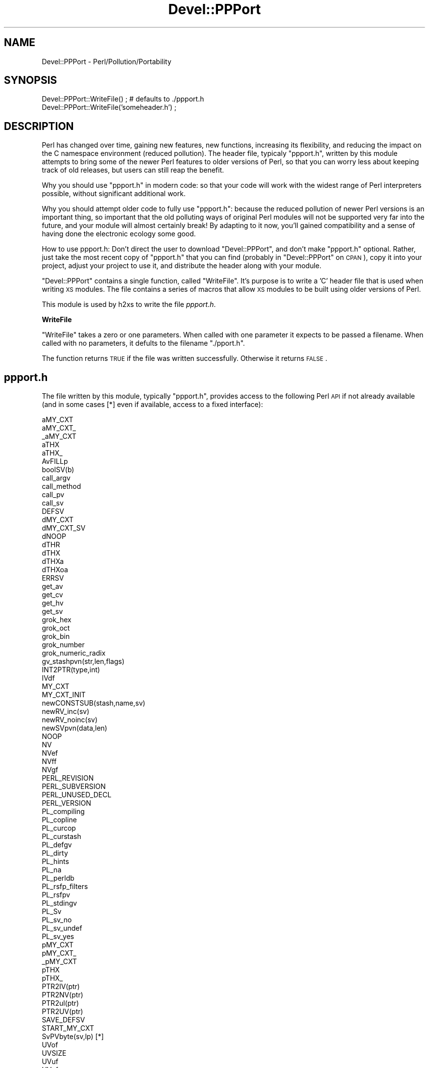 .\" Automatically generated by Pod::Man v1.37, Pod::Parser v1.13
.\"
.\" Standard preamble:
.\" ========================================================================
.de Sh \" Subsection heading
.br
.if t .Sp
.ne 5
.PP
\fB\\$1\fR
.PP
..
.de Sp \" Vertical space (when we can't use .PP)
.if t .sp .5v
.if n .sp
..
.de Vb \" Begin verbatim text
.ft CW
.nf
.ne \\$1
..
.de Ve \" End verbatim text
.ft R
.fi
..
.\" Set up some character translations and predefined strings.  \*(-- will
.\" give an unbreakable dash, \*(PI will give pi, \*(L" will give a left
.\" double quote, and \*(R" will give a right double quote.  | will give a
.\" real vertical bar.  \*(C+ will give a nicer C++.  Capital omega is used to
.\" do unbreakable dashes and therefore won't be available.  \*(C` and \*(C'
.\" expand to `' in nroff, nothing in troff, for use with C<>.
.tr \(*W-|\(bv\*(Tr
.ds C+ C\v'-.1v'\h'-1p'\s-2+\h'-1p'+\s0\v'.1v'\h'-1p'
.ie n \{\
.    ds -- \(*W-
.    ds PI pi
.    if (\n(.H=4u)&(1m=24u) .ds -- \(*W\h'-12u'\(*W\h'-12u'-\" diablo 10 pitch
.    if (\n(.H=4u)&(1m=20u) .ds -- \(*W\h'-12u'\(*W\h'-8u'-\"  diablo 12 pitch
.    ds L" ""
.    ds R" ""
.    ds C` ""
.    ds C' ""
'br\}
.el\{\
.    ds -- \|\(em\|
.    ds PI \(*p
.    ds L" ``
.    ds R" ''
'br\}
.\"
.\" If the F register is turned on, we'll generate index entries on stderr for
.\" titles (.TH), headers (.SH), subsections (.Sh), items (.Ip), and index
.\" entries marked with X<> in POD.  Of course, you'll have to process the
.\" output yourself in some meaningful fashion.
.if \nF \{\
.    de IX
.    tm Index:\\$1\t\\n%\t"\\$2"
..
.    nr % 0
.    rr F
.\}
.\"
.\" For nroff, turn off justification.  Always turn off hyphenation; it makes
.\" way too many mistakes in technical documents.
.hy 0
.if n .na
.\"
.\" Accent mark definitions (@(#)ms.acc 1.5 88/02/08 SMI; from UCB 4.2).
.\" Fear.  Run.  Save yourself.  No user-serviceable parts.
.    \" fudge factors for nroff and troff
.if n \{\
.    ds #H 0
.    ds #V .8m
.    ds #F .3m
.    ds #[ \f1
.    ds #] \fP
.\}
.if t \{\
.    ds #H ((1u-(\\\\n(.fu%2u))*.13m)
.    ds #V .6m
.    ds #F 0
.    ds #[ \&
.    ds #] \&
.\}
.    \" simple accents for nroff and troff
.if n \{\
.    ds ' \&
.    ds ` \&
.    ds ^ \&
.    ds , \&
.    ds ~ ~
.    ds /
.\}
.if t \{\
.    ds ' \\k:\h'-(\\n(.wu*8/10-\*(#H)'\'\h"|\\n:u"
.    ds ` \\k:\h'-(\\n(.wu*8/10-\*(#H)'\`\h'|\\n:u'
.    ds ^ \\k:\h'-(\\n(.wu*10/11-\*(#H)'^\h'|\\n:u'
.    ds , \\k:\h'-(\\n(.wu*8/10)',\h'|\\n:u'
.    ds ~ \\k:\h'-(\\n(.wu-\*(#H-.1m)'~\h'|\\n:u'
.    ds / \\k:\h'-(\\n(.wu*8/10-\*(#H)'\z\(sl\h'|\\n:u'
.\}
.    \" troff and (daisy-wheel) nroff accents
.ds : \\k:\h'-(\\n(.wu*8/10-\*(#H+.1m+\*(#F)'\v'-\*(#V'\z.\h'.2m+\*(#F'.\h'|\\n:u'\v'\*(#V'
.ds 8 \h'\*(#H'\(*b\h'-\*(#H'
.ds o \\k:\h'-(\\n(.wu+\w'\(de'u-\*(#H)/2u'\v'-.3n'\*(#[\z\(de\v'.3n'\h'|\\n:u'\*(#]
.ds d- \h'\*(#H'\(pd\h'-\w'~'u'\v'-.25m'\f2\(hy\fP\v'.25m'\h'-\*(#H'
.ds D- D\\k:\h'-\w'D'u'\v'-.11m'\z\(hy\v'.11m'\h'|\\n:u'
.ds th \*(#[\v'.3m'\s+1I\s-1\v'-.3m'\h'-(\w'I'u*2/3)'\s-1o\s+1\*(#]
.ds Th \*(#[\s+2I\s-2\h'-\w'I'u*3/5'\v'-.3m'o\v'.3m'\*(#]
.ds ae a\h'-(\w'a'u*4/10)'e
.ds Ae A\h'-(\w'A'u*4/10)'E
.    \" corrections for vroff
.if v .ds ~ \\k:\h'-(\\n(.wu*9/10-\*(#H)'\s-2\u~\d\s+2\h'|\\n:u'
.if v .ds ^ \\k:\h'-(\\n(.wu*10/11-\*(#H)'\v'-.4m'^\v'.4m'\h'|\\n:u'
.    \" for low resolution devices (crt and lpr)
.if \n(.H>23 .if \n(.V>19 \
\{\
.    ds : e
.    ds 8 ss
.    ds o a
.    ds d- d\h'-1'\(ga
.    ds D- D\h'-1'\(hy
.    ds th \o'bp'
.    ds Th \o'LP'
.    ds ae ae
.    ds Ae AE
.\}
.rm #[ #] #H #V #F C
.\" ========================================================================
.\"
.IX Title "Devel::PPPort 3"
.TH Devel::PPPort 3 "2003-09-30" "perl v5.8.2" "Perl Programmers Reference Guide"
.SH "NAME"
Devel::PPPort \- Perl/Pollution/Portability
.SH "SYNOPSIS"
.IX Header "SYNOPSIS"
.Vb 2
\&    Devel::PPPort::WriteFile() ; # defaults to ./ppport.h
\&    Devel::PPPort::WriteFile('someheader.h') ;
.Ve
.SH "DESCRIPTION"
.IX Header "DESCRIPTION"
Perl has changed over time, gaining new features, new functions,
increasing its flexibility, and reducing the impact on the C namespace
environment (reduced pollution). The header file, typicaly \f(CW\*(C`ppport.h\*(C'\fR,
written by this module attempts to bring some of the newer Perl
features to older versions of Perl, so that you can worry less about
keeping track of old releases, but users can still reap the benefit.
.PP
Why you should use \f(CW\*(C`ppport.h\*(C'\fR in modern code: so that your code will work
with the widest range of Perl interpreters possible, without significant
additional work.
.PP
Why you should attempt older code to fully use \f(CW\*(C`ppport.h\*(C'\fR: because
the reduced pollution of newer Perl versions is an important thing, so
important that the old polluting ways of original Perl modules will not be
supported very far into the future, and your module will almost certainly
break! By adapting to it now, you'll gained compatibility and a sense of
having done the electronic ecology some good.
.PP
How to use ppport.h: Don't direct the user to download \f(CW\*(C`Devel::PPPort\*(C'\fR,
and don't make \f(CW\*(C`ppport.h\*(C'\fR optional. Rather, just take the most recent
copy of \f(CW\*(C`ppport.h\*(C'\fR that you can find (probably in \f(CW\*(C`Devel::PPPort\*(C'\fR
on \s-1CPAN\s0), copy it into your project, adjust your project to use it,
and distribute the header along with your module.
.PP
\&\f(CW\*(C`Devel::PPPort\*(C'\fR contains a single function, called \f(CW\*(C`WriteFile\*(C'\fR. It's
purpose is to write a 'C' header file that is used when writing \s-1XS\s0
modules. The file contains a series of macros that allow \s-1XS\s0 modules to
be built using older versions of Perl.
.PP
This module is used by h2xs to write the file \fIppport.h\fR. 
.Sh "WriteFile"
.IX Subsection "WriteFile"
\&\f(CW\*(C`WriteFile\*(C'\fR takes a zero or one parameters. When called with one
parameter it expects to be passed a filename. When called with no
parameters, it defults to the filename \f(CW\*(C`./pport.h\*(C'\fR.
.PP
The function returns \s-1TRUE\s0 if the file was written successfully. Otherwise
it returns \s-1FALSE\s0.
.SH "ppport.h"
.IX Header "ppport.h"
The file written by this module, typically \f(CW\*(C`ppport.h\*(C'\fR, provides access
to the following Perl \s-1API\s0 if not already available (and in some cases [*]
even if available, access to a fixed interface):
.PP
.Vb 80
\&    aMY_CXT
\&    aMY_CXT_
\&    _aMY_CXT
\&    aTHX
\&    aTHX_
\&    AvFILLp
\&    boolSV(b)
\&    call_argv
\&    call_method
\&    call_pv
\&    call_sv
\&    DEFSV
\&    dMY_CXT     
\&    dMY_CXT_SV
\&    dNOOP
\&    dTHR
\&    dTHX
\&    dTHXa
\&    dTHXoa
\&    ERRSV
\&    get_av
\&    get_cv
\&    get_hv
\&    get_sv
\&    grok_hex
\&    grok_oct
\&    grok_bin
\&    grok_number
\&    grok_numeric_radix
\&    gv_stashpvn(str,len,flags)
\&    INT2PTR(type,int)
\&    IVdf
\&    MY_CXT
\&    MY_CXT_INIT
\&    newCONSTSUB(stash,name,sv)
\&    newRV_inc(sv)
\&    newRV_noinc(sv)
\&    newSVpvn(data,len)
\&    NOOP
\&    NV 
\&    NVef
\&    NVff
\&    NVgf
\&    PERL_REVISION
\&    PERL_SUBVERSION
\&    PERL_UNUSED_DECL
\&    PERL_VERSION
\&    PL_compiling
\&    PL_copline
\&    PL_curcop
\&    PL_curstash
\&    PL_defgv
\&    PL_dirty
\&    PL_hints
\&    PL_na
\&    PL_perldb
\&    PL_rsfp_filters
\&    PL_rsfpv
\&    PL_stdingv
\&    PL_Sv
\&    PL_sv_no
\&    PL_sv_undef
\&    PL_sv_yes
\&    pMY_CXT
\&    pMY_CXT_
\&    _pMY_CXT
\&    pTHX
\&    pTHX_
\&    PTR2IV(ptr)
\&    PTR2NV(ptr)
\&    PTR2ul(ptr)
\&    PTR2UV(ptr)
\&    SAVE_DEFSV
\&    START_MY_CXT
\&    SvPVbyte(sv,lp) [*]
\&    UVof
\&    UVSIZE
\&    UVuf
\&    UVxf
\&    UVXf
.Ve
.SH "AUTHOR"
.IX Header "AUTHOR"
Version 1.x of Devel::PPPort was written by Kenneth Albanowski.
.PP
Version 2.x was ported to the Perl core by Paul Marquess.
.SH "SEE ALSO"
.IX Header "SEE ALSO"
See h2xs.
